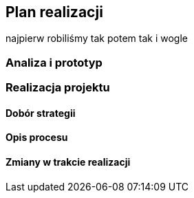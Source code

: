 == Plan realizacji

najpierw robiliśmy tak potem tak i wogle

=== Analiza i prototyp

=== Realizacja projektu

==== Dobór strategii

==== Opis procesu

==== Zmiany w trakcie realizacji
